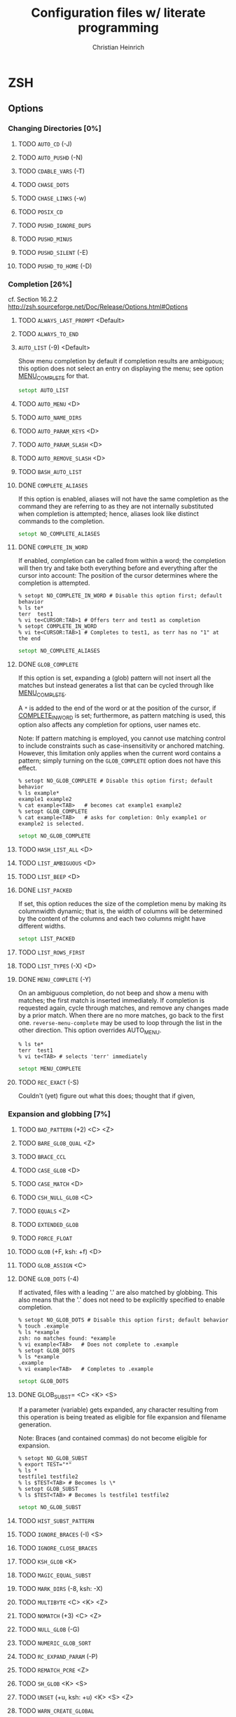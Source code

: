 # -*- mode: org -*-
#+TITLE:     Configuration files w/ literate programming
#+AUTHOR:    Christian Heinrich
#+EMAIL:     com-config@gladbachcity.de
#+STARTUP: indent

* ZSH
** Options
*** Changing Directories [0%]
**** TODO =AUTO_CD= (-J)
**** TODO =AUTO_PUSHD= (-N)
**** TODO =CDABLE_VARS= (-T)
**** TODO =CHASE_DOTS=
**** TODO =CHASE_LINKS= (-w)
**** TODO =POSIX_CD=
**** TODO =PUSHD_IGNORE_DUPS=
**** TODO =PUSHD_MINUS=
**** TODO =PUSHD_SILENT= (-E)
**** TODO =PUSHD_TO_HOME= (-D)
*** Completion [26%]
   cf. Section 16.2.2 http://zsh.sourceforge.net/Doc/Release/Options.html#Options
**** TODO =ALWAYS_LAST_PROMPT= <Default>
**** TODO =ALWAYS_TO_END=
**** =AUTO_LIST= (-9) <Default>

     Show menu completion by default if completion results are ambiguous;
     this option does not select an entry on displaying the menu;
     see option [[#OPTION_MENU_COMPLETE][MENU_COMPLETE]] for that.

     #+BEGIN_SRC zsh :tangle zshrc
      setopt AUTO_LIST
     #+END_SRC

**** TODO =AUTO_MENU= <D>
**** TODO =AUTO_NAME_DIRS=
**** TODO =AUTO_PARAM_KEYS= <D>
**** TODO =AUTO_PARAM_SLASH= <D>
**** TODO =AUTO_REMOVE_SLASH= <D>
**** TODO =BASH_AUTO_LIST=
**** DONE =COMPLETE_ALIASES=

     If this option is enabled, aliases will not have the same completion as
     the command they are referring to as they are not internally substituted when
     completion is attempted; hence, aliases look like distinct commands to
     the completion.

     #+BEGIN_SRC zsh :tangle zshrc
       setopt NO_COMPLETE_ALIASES
     #+END_SRC

**** DONE =COMPLETE_IN_WORD=
     :PROPERTIES:
        :CUSTOM_ID: COMPLETE_IN_WORD
     :END:

     If enabled, completion can be called from within a word; the completion will
     then try and take both everything before and everything after the cursor
     into account: The position of the cursor determines where the completion
     is attempted.

     #+BEGIN_EXAMPLE
       % setopt NO_COMPLETE_IN_WORD # Disable this option first; default behavior
       % ls te*
       terr  test1
       % vi te<CURSOR:TAB>1 # Offers terr and test1 as completion
       % setopt COMPLETE_IN_WORD
       % vi te<CURSOR:TAB>1 # Completes to test1, as terr has no "1" at the end
     #+END_EXAMPLE

     #+BEGIN_SRC zsh :tangle zshrc
       setopt NO_COMPLETE_ALIASES
     #+END_SRC

**** DONE =GLOB_COMPLETE=

     If this option is set, expanding a (glob) pattern will not insert all
     the matches but instead generates a list that can be cycled through like
     [[#MENU_COMPLETE][MENU_COMPLETE]].

     A =*= is added to the end of the word or at the position of the cursor,
     if [[#COMPLETE_IN_WORD][COMPLETE_IN_WORD]] is set; furthermore, as pattern
     matching is used, this option also affects any completion for options,
     user names etc.

     Note: If pattern matching is employed, you cannot use matching control
     to include constraints such as case-insensitivity or anchored matching.
     However, this limitation only applies when the current word contains
     a pattern; simply turning on the =GLOB_COMPLETE= option does not have
     this effect.

     #+BEGIN_EXAMPLE
       % setopt NO_GLOB_COMPLETE # Disable this option first; default behavior
       % ls example*
       example1 example2
       % cat example<TAB>   # becomes cat example1 example2
       % setopt GLOB_COMPLETE
       % cat example<TAB>   # asks for completion: Only example1 or example2 is selected.
     #+END_EXAMPLE

     #+BEGIN_SRC zsh :tangle zshrc
       setopt NO_GLOB_COMPLETE
     #+END_SRC

**** TODO =HASH_LIST_ALL= <D>
**** TODO =LIST_AMBIGUOUS= <D>
**** TODO =LIST_BEEP= <D>
**** DONE =LIST_PACKED=

     If set, this option reduces the size of the completion menu by making its
     columnwidth dynamic; that is, the width of columns will be determined by
     the content of the columns and each two columns might have different widths.

     #+BEGIN_SRC zsh :tangle zshrc
       setopt LIST_PACKED
     #+END_SRC

**** TODO =LIST_ROWS_FIRST=
**** TODO =LIST_TYPES= (-X) <D>
**** DONE =MENU_COMPLETE= (-Y)
     :PROPERTIES:
        :CUSTOM_ID: OPTION_MENU_COMPLETE
     :END:

     On an ambiguous completion, do not beep and show a menu with matches; the
     first match is inserted immediately.  If completion is requested again,
     cycle through matches, and remove any changes made by a prior match.  When
     there are no more matches, go back to the first one.
     =reverse-menu-complete= may be used to loop through the list in the other
     direction. This option overrides AUTO_MENU.

     #+BEGIN_EXAMPLE
       % ls te*
       terr  test1
       % vi te<TAB> # selects 'terr' immediately
     #+END_EXAMPLE

     #+BEGIN_SRC zsh :tangle zshrc
      setopt MENU_COMPLETE
     #+END_SRC

**** TODO =REC_EXACT= (-S)

     Couldn't (yet) figure out what this does; thought that if given,

*** Expansion and globbing [7%]
**** TODO =BAD_PATTERN= (+2) <C> <Z>
**** TODO =BARE_GLOB_QUAL= <Z>
**** TODO =BRACE_CCL=
**** TODO =CASE_GLOB= <D>
**** TODO =CASE_MATCH= <D>
**** TODO =CSH_NULL_GLOB= <C>
**** TODO =EQUALS= <Z>
**** TODO =EXTENDED_GLOB=
**** TODO =FORCE_FLOAT=
**** TODO =GLOB= (+F, ksh: +f) <D>
**** TODO =GLOB_ASSIGN= <C>
**** DONE =GLOB_DOTS= (-4)

     If activated, files with a leading '.' are also matched by globbing.
     This also means that the '.' does not need to be explicitly specified to
     enable completion.

     #+BEGIN_EXAMPLE
       % setopt NO_GLOB_DOTS # Disable this option first; default behavior
       % touch .example
       % ls *example
       zsh: no matches found: *example
       % vi example<TAB>   # Does not complete to .example
       % setopt GLOB_DOTS
       % ls *example
       .example
       % vi example<TAB>   # Completes to .example
     #+END_EXAMPLE

     #+BEGIN_SRC zsh :tangle zshrc
       setopt GLOB_DOTS
     #+END_SRC
**** DONE GLOB_SUBST= <C> <K> <S>

     If a parameter (variable) gets expanded, any character resulting from this operation
     is being treated as eligible for file expansion and filename generation.

     Note: Braces (and contained commas) do not become eligible for expansion.

     #+BEGIN_EXAMPLE
       % setopt NO_GLOB_SUBST
       % export TEST="*"
       % ls *
       testfile1 testfile2
       % ls $TEST<TAB> # Becomes ls \*
       % setopt GLOB_SUBST
       % ls $TEST<TAB> # Becomes ls testfile1 testfile2
     #+END_EXAMPLE

     #+BEGIN_SRC zsh :tangle zshrc
      setopt NO_GLOB_SUBST
     #+END_SRC

**** TODO =HIST_SUBST_PATTERN=
**** TODO =IGNORE_BRACES= (-I) <S>
**** TODO =IGNORE_CLOSE_BRACES=
**** TODO =KSH_GLOB= <K>
**** TODO =MAGIC_EQUAL_SUBST=
**** TODO =MARK_DIRS= (-8, ksh: -X)
**** TODO =MULTIBYTE= <C> <K> <Z>
**** TODO =NOMATCH= (+3) <C> <Z>
**** TODO =NULL_GLOB= (-G)
**** TODO =NUMERIC_GLOB_SORT=
**** TODO =RC_EXPAND_PARAM= (-P)
**** TODO =REMATCH_PCRE= <Z>
**** TODO =SH_GLOB= <K> <S>
**** TODO =UNSET= (+u, ksh: +u) <K> <S> <Z>
**** TODO =WARN_CREATE_GLOBAL=
*** History [0%]
**** TODO =APPEND_HISTORY= <D>
**** TODO =BANG_HIST= (+K) <C> <Z>
**** TODO =EXTENDED_HISTORY= <C>
**** TODO =HIST_ALLOW_CLOBBER=
**** TODO =HIST_BEEP= <D>
**** TODO =HIST_EXPIRE_DUPS_FIRST=
**** TODO =HIST_FCNTL_LOCK=
**** TODO =HIST_FIND_NO_DUPS=
**** TODO =HIST_IGNORE_ALL_DUPS=
**** TODO =HIST_IGNORE_DUPS= (-h)
**** TODO =HIST_IGNORE_SPACE= (-g)
**** TODO =HIST_LEX_WORDS=
**** TODO =HIST_NO_FUNCTIONS=
**** TODO =HIST_NO_STORE=
**** TODO =HIST_REDUCE_BLANKS=
**** TODO =HIST_SAVE_BY_COPY= <D>
**** TODO =HIST_SAVE_NO_DUPS=
**** TODO =HIST_VERIFY=
**** TODO =INC_APPEND_HISTORY=
**** TODO =INC_APPEND_HISTORY_TIME=
**** TODO =SHARE_HISTORY= <K>

*** Initialisation [0%]
**** TODO =ALL_EXPORT= (-a, ksh: -a)
**** TODO =GLOBAL_EXPORT= (<Z>)
**** TODO =GLOBAL_RCS= (-d) <D>
**** TODO =RCS= (+f) <D>

*** Input/Output [14%]
**** DONE =ALIASES= <D>

     With this option you can disable aliases (as they are enabled by default);
     see the corresponding manual page for details on what aliases are and what
     they do.

     #+BEGIN_SRC zsh :tangle zshrc
        setopt ALIASES
     #+END_SRC

**** TODO =CLOBBER= (+C, ksh: +C) <D>
**** TODO =CORRECT= (-0)
**** TODO =CORRECT_ALL= (-O)
**** TODO =DVORAK=
**** TODO =FLOW_CONTROL= <D>
**** TODO =IGNORE_EOF= (-7)
**** TODO =INTERACTIVE_COMMENTS= (-k) <K> <S>
**** TODO =HASH_CMDS= <D>
**** TODO =HASH_DIRS= <D>
**** TODO =HASH_EXECUTABLES_ONLY=
**** TODO =MAIL_WARNING= (-U)
**** TODO =PATH_DIRS= (-Q)
**** TODO =PATH_SCRIPT= <K> <S>
**** TODO =PRINT_EIGHT_BIT=
**** TODO =PRINT_EXIT_VALUE= (-1)
**** TODO =RC_QUOTES=
**** DONE =RM_STAR_SILENT= (-H) <K> <S>
     :PROPERTIES:
        :INTERNAL_ID: RM_STAR_SILENT
        :SEE: RM_STAR_WAIT
     :END:

     ZSH tries to protect the user from accidentally deleting all files in a directory;
     that is, ZSH complains when =rm= is used and a =*= occurs in your filematching
     pattern; ZSH does not complain, however, if you deliberately expand this pattern
     (as you will see exactly which files are selected).

     #+BEGIN_EXAMPLE
        % rm ./*
        zsh: sure you want to delete all the files in /tmp/test/. [yn]?
     #+END_EXAMPLE

     This is helpful to prevent you from wiping your data accidentally;
     in case you don't want to confirm that you're really sure, turn
     this option on - ZSH will not ask again.

     #+BEGIN_SRC zsh :tangle zshrc
        setopt NO_RM_STAR_SILENT
     #+END_SRC

**** DONE =RM_STAR_WAIT=
     :PROPERTIES:
        :INTERNAL_ID: RM_STAR_WAIT
     :END:

     If [[#RM_STAR_SILENT]] is not set (that is, you need to confirm if you try
     to issue ~rm *~ and friends), setting this option makes you wait for
     ten seconds before you can even answer "yes" or "no".

     The motivation for this option is to prevent the user from hitting "yes"
     in a reflex.

     Note: If you expand the =*=, you do not have to wait ten seconds to delete
     the files you want. This is helpful if you /really/ want to use the =*=.

     #+BEGIN_EXAMPLE
        % rm ./*
        zsh: sure you want to delete all the files in /tmp/test/.? (waiting ten seconds)
        [yn] # This line only appears after ten seconds!
     #+END_EXAMPLE

     #+BEGIN_SRC zsh :tangle zshrc
        setopt NO_RM_STAR_SILENT
     #+END_SRC

**** TODO =SHORT_LOOPS= <C> <Z>
**** TODO =SUN_KEYBOARD_HACK= (-L)

*** Job Control [0%]
**** TODO =AUTO_CONTINUE=
**** TODO =AUTO_RESUME= (-W)
**** TODO =BG_NICE= (-6) <C> <Z>
**** TODO =CHECK_JOBS= <Z>
**** TODO =HUP= <Z>
**** TODO =LONG_LIST_JOBS= (-R)
**** TODO =MONITOR= (-m, ksh: -m)
**** TODO =NOTIFY= (-5, ksh: -b) <Z>
**** TODO =POSIX_JOBS= <K> <S>

*** Prompting [0%]
**** TODO =PROMPT_BANG= <K>
**** TODO =PROMPT_CR= (+V) <D>
**** TODO =PROMPT_SP= <D>
**** TODO =PROMPT_PERCENT= <C> <Z>
**** TODO =PROMPT_SUBST= <K> <S>
**** TODO =TRANSIENT_RPROMPT=

*** Scripts and functions [0%]
**** TODO =C_BASES=
**** TODO =C_PRECEDENCES=
**** TODO =DEBUG_BEFORE_CMD=
**** TODO =ERR_EXIT= (-e, ksh: -e)
**** TODO =ERR_RETURN=
**** TODO =EVAL_LINENO= <Z>
**** TODO =EXEC= (+n, ksh: +n) <D>
**** TODO =FUNCTION_ARGZERO= <C> <Z>
**** TODO =LOCAL_LOOPS=
**** TODO =LOCAL_OPTIONS= <K>
**** TODO =LOCAL_PATTERNS=
**** TODO =LOCAL_TRAPS= <K>
**** TODO =MULTI_FUNC_DEF= <Z>
**** TODO =MULTIOS= <Z>
**** TODO =OCTAL_ZEROES= <S>
**** TODO =PIPE_FAIL=
**** TODO =SOURCE_TRACE=
**** TODO =TYPESET_SILENT=
**** TODO =VERBOSE= (-v, ksh: -v)
**** TODO =XTRACE= (-x, ksh: -x)

*** Shell emulation [0%]
**** TODO =BASH_REMATCH=
**** TODO =BSD_ECHO= <S>
**** TODO =CONTINUE_ON_ERROR=
**** TODO =CSH_JUNKIE_HISTORY= <C>
**** TODO =CSH_JUNKIE_LOOPS= <C>
**** TODO =CSH_JUNKIE_QUOTES= <C>
**** TODO =CSH_NULLCMD= <C>
**** TODO =KSH_ARRAYS= <K> <S>
**** TODO =KSH_AUTOLOAD= <K> <S>
**** TODO =KSH_OPTION_PRINT= <K>
**** TODO =KSH_TYPESET= <K>
**** TODO =KSH_ZERO_SUBSCRIPT=
**** TODO =POSIX_ALIASES= <K> <S>
**** TODO =POSIX_ARGZERO=
**** TODO =POSIX_BUILTINS= <K> <S>
**** TODO =POSIX_IDENTIFIERS= <K> <S>
**** TODO =POSIX_STRINGS= <K> <S>
**** TODO =POSIX_TRAPS= <K> <S>
**** TODO =SH_FILE_EXPANSION= <K> <S>
**** TODO =SH_NULLCMD= <K> <S>
**** STARTED =SH_OPTION_LETTERS= <K> <S>

     Many options in ZSH also have one-letter shortcuts assigned to
     them; however, there are in fact two different sets of one-letter
     options. The first one is the "default" zsh set and used by default;
     the second one is used to emulate sh/ksh options.

     Take for example the /NOTE/ option: The default one-char option is =-5=,
     but if SH_OPTION_LETTERS is set, the one-character option becomes =-b=.

     #+BEGIN_SRC zsh :tangle zshrc
       setopt NO_SH_OPTION_LETTERS
     #+END_SRC

**** TODO =SH_WORD_SPLIT= (-y) <K> <S>
**** TODO =TRAPS_ASYNC=

*** Shell State [0%]
**** TODO =INTERACTIVE= (-i, ksh: -i)
**** TODO =LOGIN= (-l, ksh: -l)
**** TODO =PRIVILEGED= (-p, ksh: -p)
**** TODO =RESTRICTED= (-r)
**** TODO =SHIN_STDIN= (-s, ksh: -s)
**** TODO =SINGLE_COMMAND= (-t, ksh: -t)

*** ZLE [0%]
**** TODO =BEEP= (+B) <D>
**** TODO =COMBINING_CHARS=
**** TODO =EMACS=
**** TODO =OVERSTRIKE=
**** TODO =SINGLE_LINE_ZLE= (-M) <K>
**** TODO =VI=
**** TODO =ZLE= (-Z)


** Option aliases
   These are aliases for the options above, as seen in section 16.3 of the manual.
**** TODO Migrate these aliases to the options above, use the :PROPERTIES: drawer and define a property such as "ALIAS".
**** TODO =BRACE_EXPAND=
**** TODO =DOT_GLOB=
**** TODO =HASH_ALL=
**** TODO =HIST_APPEND=
**** TODO =HIST_EXPAND=
**** TODO =LOG=
**** TODO =MAIL_WARN=
**** TODO =ONE_CMD=
**** TODO =PHYSICAL=
**** TODO =PROMPT_VARS=
**** TODO =STDIN=
**** TODO =TRACK_ALL=

** Single letter options
**** TODO Migrate these aliases to the options above, use the :PROPERTIES: drawer and define a property such as "SINGLE_LETTER".

     The single letters are already present in the headlines above, such as (-4) etc.
